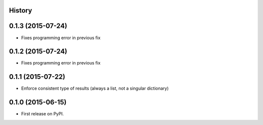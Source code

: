 .. :changelog:

History
-------

0.1.3 (2015-07-24)
------------------

* Fixes programming error in previous fix

0.1.2 (2015-07-24)
------------------

* Fixes programming error in previous fix

0.1.1 (2015-07-22)
------------------

* Enforce consistent type of results (always a list, not a singular dictionary)

0.1.0 (2015-06-15)
------------------

* First release on PyPI.
